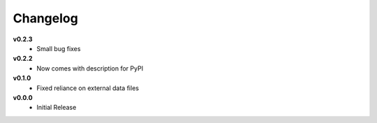 =========
Changelog
=========

**v0.2.3**
    * Small bug fixes


**v0.2.2**
    * Now comes with description for PyPI


**v0.1.0**
    * Fixed reliance on external data files


**v0.0.0**
    * Initial Release
